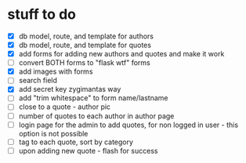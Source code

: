 * stuff to do
- [X] db model, route, and template for authors
- [X] db model, route, and template for quotes
- [X] add forms for adding new authors and quotes and make it work
- [ ] convert BOTH forms to "flask wtf" forms
- [X] add images with forms
- [ ] search field
- [X] add secret key zygimantas way
- [ ] add "trim whitespace" to form name/lastname
- [ ] close to a quote - author pic
- [ ] number of quotes to each author in author page
- [ ] login page for the admin to add quotes, for non logged in user -
  this option is not possible
- [ ] tag to each quote, sort by category
- [ ] upon adding new quote - flash for success
